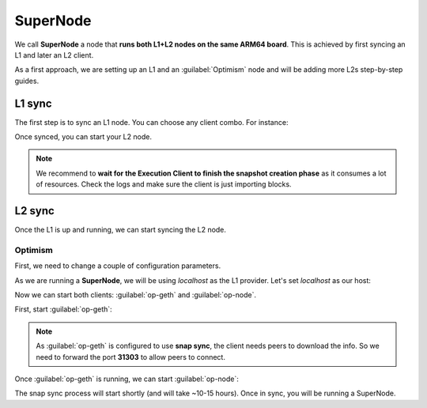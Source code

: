 SuperNode
=========

We call **SuperNode** a node that **runs both L1+L2 nodes on the same ARM64 board**. This is achieved by first syncing an L1 and later an L2 client.

As a first approach, we are setting up an L1 and an :guilabel:`Optimism` node and will be adding more L2s step-by-step guides.

L1 sync
-------

The first step is to sync an L1 node. You can choose any client combo. For instance:

.. prompt:: bash $

  sudo systemctl start prysm-beacon
  sudo systemctl start geth

Once synced, you can start your L2 node.

.. note::
  We recommend to **wait for the Execution Client to finish the snapshot creation phase** as it consumes a lot of resources. 
  Check the logs and make sure the client is just importing blocks. 

L2 sync
-------

Once the L1 is up and running, we can start syncing the L2 node. 

Optimism
~~~~~~~~

First, we need to change a couple of configuration parameters.

As we are running a **SuperNode**, we will be using *localhost* as the L1 provider. Let's set *localhost* as our host:

.. prompt:: bash $

  sudo sed -i 's/l1ip/localhost/' /etc/ethereum/op-node.conf
  sudo sed -i 's/l1beaconip/localhost/' /etc/ethereum/op-node.conf

Now we can start both clients: :guilabel:`op-geth` and :guilabel:`op-node`.

First, start :guilabel:`op-geth`:

.. prompt:: bash $

  sudo systemctl start op-geth

.. note::
  As :guilabel:`op-geth` is configured to use **snap sync**, the client needs peers to download the info. So 
  we need to forward the port **31303** to allow peers to connect.

Once :guilabel:`op-geth` is running, we can start :guilabel:`op-node`:

.. prompt:: bash $

  sudo systemctl start op-node

The snap sync process will start shortly (and will take ~10-15 hours). Once in sync, you will be running a SuperNode.
